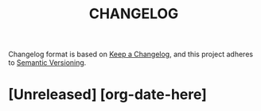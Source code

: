 #+TITLE: CHANGELOG
#+OPTIONS: ^:nil
#+STARTUP: showeverything

Changelog format is based on [[https://keepachangelog.com/en/1.0.0/][Keep a Changelog]], and this project adheres to [[https://semver.org/spec/v2.0.0.html][Semantic Versioning]].

* COMMENT instructions
+ [[https://keepachangelog.com/en/1.0.0/][keep a changelog]]
+ Added, Changed, Deprecated, Removed, Fixed
+ Use a period at end of each fragment
+ Use present tense.

* [Unreleased] [org-date-here]

